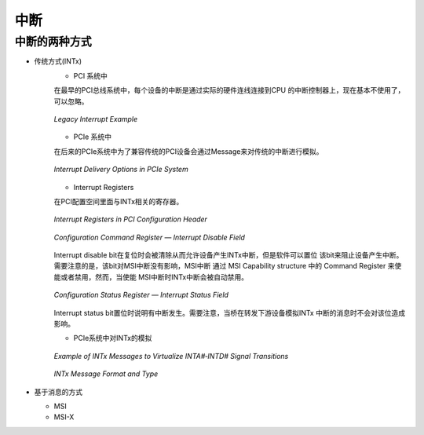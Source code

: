 中断
=========

中断的两种方式
--------------

- 传统方式(INTx)
    - PCI 系统中

    在最早的PCI总线系统中，每个设备的中断是通过实际的硬件连线连接到CPU
    的中断控制器上，现在基本不使用了，可以忽略。

    .. figure:: _images/legacy_interrupt_example.png
        :align: center
        :target: _images/legacy_interrupt_example.png

        *Legacy Interrupt Example*

    - PCIe 系统中

    在后来的PCIe系统中为了兼容传统的PCI设备会通过Message来对传统的中断进行模拟。

    .. figure:: _images/interrupt_delivery_options_in_PCIe_sytem.png
        :align: center
        :target: _images/interrupt_delivery_options_in_PCIe_sytem.png

        *Interrupt Delivery Options in PCIe System*

    - Interrupt Registers

    在PCI配置空间里面与INTx相关的寄存器。

    .. figure:: _images/interrupt_registers_in_PCI_configuration_header.png
        :align: center
        :target: _images/interrupt_registers_in_PCI_configuration_header.png

        *Interrupt Registers in PCI Configuration Header*

    .. figure:: _images/configuration_command_register-interrupt_disable_field.png
        :align: center
        :target: _images/configuration_command_register-interrupt_disable_field.png

        *Configuration Command Register — Interrupt Disable Field*

    Interrupt disable bit在复位时会被清除从而允许设备产生INTx中断，但是软件可以置位
    该bit来阻止设备产生中断。需要注意的是，该bit对MSI中断没有影响，MSI中断
    通过 MSI Capability structure 中的 Command Register 来使能或者禁用，然而，当使能
    MSI中断时INTx中断会被自动禁用。
    
    .. figure:: _images/configuration_status_register—interrupt_status_field.png
        :align: center
        :target: _images/configuration_status_register—interrupt_status_field.png

        *Configuration Status Register — Interrupt Status Field*

    Interrupt status bit置位时说明有中断发生。需要注意，当桥在转发下游设备模拟INTx
    中断的消息时不会对该位造成影响。

    - PCIe系统中对INTx的模拟

    .. figure:: _images/example_of_INTx_messages_to_virtualize_INTA‐INTD.png
        :align: center
        :target: _images/example_of_INTx_messages_to_virtualize_INTA‐INTD.png

        *Example of INTx Messages to Virtualize INTA#‐INTD# Signal Transitions*

    .. figure:: _images/INTx_message_format_and_type.png
        :align: center
        :target: _images/INTx_message_format_and_type.png

        *INTx Message Format and Type*


- 基于消息的方式


  - MSI

  - MSI-X
